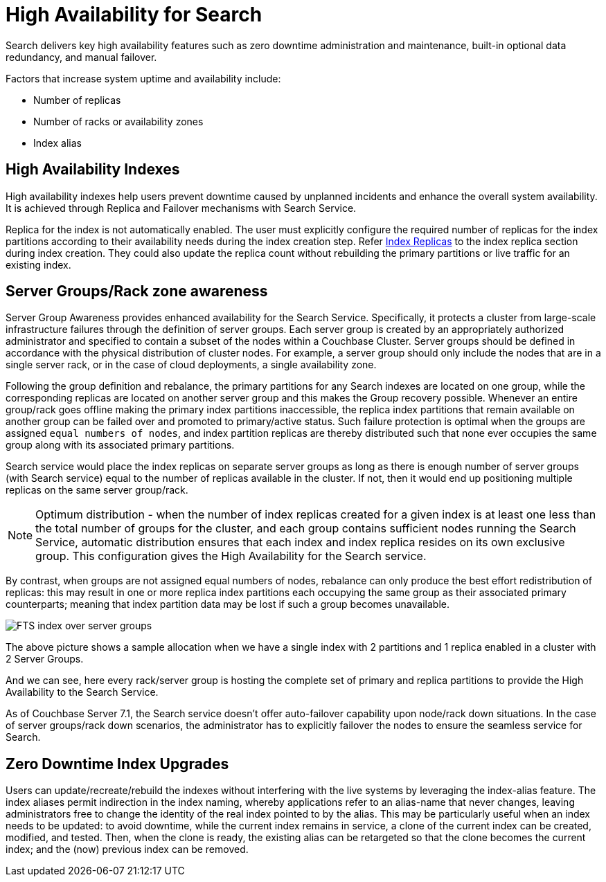 = High Availability for Search

Search delivers key high availability features such as zero downtime administration and maintenance, built-in optional data redundancy, and manual failover.

Factors that increase system uptime and availability include:

* Number of replicas
* Number of racks or availability zones
* Index alias

== High Availability Indexes

High availability indexes help users prevent downtime caused by unplanned incidents and enhance the overall system availability. It is achieved through Replica and Failover mechanisms with Search Service. 

Replica for the index is not automatically enabled. The user must explicitly configure the required number of replicas for the index partitions according to their availability needs during the index creation step. Refer xref:fts-index-replicas.adoc[Index Replicas] to the index replica section during index creation.
They could also update the replica count without rebuilding the primary partitions or live traffic for an existing index. 

== Server Groups/Rack zone awareness

Server Group Awareness provides enhanced availability for the Search Service. Specifically, it protects a cluster from large-scale infrastructure failures through the definition of server groups. Each server group is created by an appropriately authorized administrator and specified to contain a subset of the nodes within a Couchbase Cluster. Server groups should be defined in accordance with the physical distribution of cluster nodes. For example, a server group should only include the nodes that are in a single server rack, or in the case of cloud deployments, a single availability zone. 

 
Following the group definition and rebalance, the primary partitions for any Search indexes are located on one group, while the corresponding replicas are located on another server group and this makes the Group recovery possible. Whenever an entire group/rack goes offline making the primary index partitions inaccessible, the replica index partitions that remain available on another group can be failed over and promoted to primary/active status. Such failure protection is optimal when the groups are assigned `equal numbers of nodes`, and index partition replicas are thereby distributed such that none ever occupies the same group along with its associated primary partitions.

Search service would place the index replicas on separate server groups as long as there is enough number of server groups (with Search service) equal to the number of replicas available in the cluster. If not, then it would end up positioning multiple replicas on the same server group/rack.

NOTE: Optimum distribution - when the number of index replicas created for a given index is at least one less than the total number of groups for the cluster, and each group contains sufficient nodes running the Search Service, automatic distribution ensures that each index and index replica resides on its own exclusive group. This configuration gives the High Availability for the Search service.

By contrast, when groups are not assigned equal numbers of nodes, rebalance can only produce the best effort redistribution of replicas: this may result in one or more replica index partitions each occupying the same group as their associated primary counterparts; meaning that index partition data may be lost if such a group becomes unavailable.


image::fts-index-over-server-groups.png["FTS index over server groups"]

The above picture shows a sample allocation when we have a single index with 2 partitions and 1 replica enabled in a cluster with 2 Server Groups.

And we can see, here every rack/server group is hosting the complete set of primary and replica partitions to provide the High Availability to the Search Service.

As of Couchbase Server 7.1, the Search service doesn't offer auto-failover capability upon node/rack down situations.
In the case of server groups/rack down scenarios, the administrator has to explicitly failover the nodes to ensure the seamless service for Search.


== Zero Downtime Index Upgrades

Users can update/recreate/rebuild the indexes without interfering with the live systems by leveraging the index-alias feature. The index aliases permit indirection in the index naming, whereby applications refer to an alias-name that never changes, leaving administrators free to change the identity of the real index pointed to by the alias. This may be particularly useful when an index needs to be updated: to avoid downtime, while the current index remains in service, a clone of the current index can be created, modified, and tested. Then, when the clone is ready, the existing alias can be retargeted so that the clone becomes the current index; and the (now) previous index can be removed.
